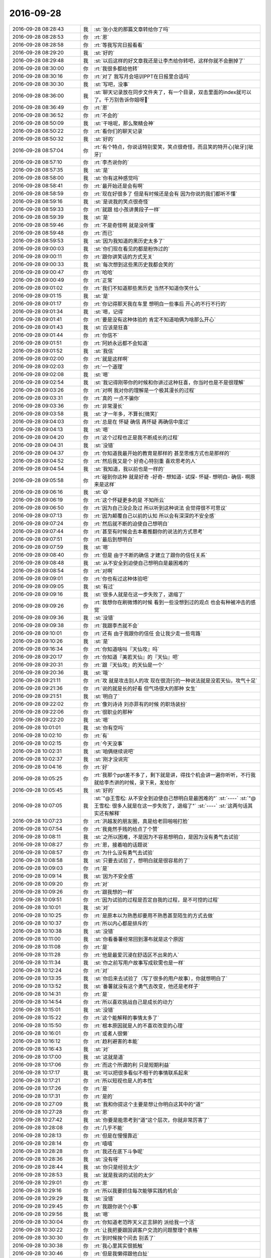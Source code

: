 2016-09-28
-------------

.. list-table::
   :widths: 25, 1, 60

   * - 2016-09-28 08:28:43
     - 我
     - :st:`张小龙的那篇文章转给你了吗`
   * - 2016-09-28 08:28:53
     - 你
     - :rt:`恩`
   * - 2016-09-28 08:28:58
     - 你
     - :rt:`等我写完日报看看`
   * - 2016-09-28 08:29:20
     - 我
     - :st:`好的`
   * - 2016-09-28 08:29:48
     - 我
     - :st:`以后这样的好文章我还是让李杰给你转吧，这样你就不会删掉了`
   * - 2016-09-28 08:30:00
     - 你
     - :rt:`我很多都给他转`
   * - 2016-09-28 08:30:16
     - 你
     - :rt:`对了 我写月会培训PPT在日报里合适吗`
   * - 2016-09-28 08:30:30
     - 我
     - :st:`写吧，没事`
   * - 2016-09-28 08:36:00
     - 我
     - :st:`聊天记录放在同步文件夹了，有一个目录，双击里面的index就可以了。千万别告诉你姐呀🙏`
   * - 2016-09-28 08:36:49
     - 你
     - :rt:`恩`
   * - 2016-09-28 08:36:52
     - 你
     - :rt:`不会的`
   * - 2016-09-28 08:50:09
     - 我
     - :st:`干啥呢，那么聚精会神`
   * - 2016-09-28 08:50:22
     - 你
     - :rt:`看你们的聊天记录`
   * - 2016-09-28 08:50:32
     - 我
     - :st:`好的`
   * - 2016-09-28 08:57:04
     - 你
     - :rt:`有个特点，你说话特别爱笑，笑点很奇怪，而且笑的特开心[呲牙][呲牙]`
   * - 2016-09-28 08:57:10
     - 你
     - :rt:`李杰说你的`
   * - 2016-09-28 08:57:35
     - 我
     - :st:`是`
   * - 2016-09-28 08:58:00
     - 我
     - :st:`你有这种感觉吗`
   * - 2016-09-28 08:58:41
     - 你
     - :rt:`最开始还是会有啊`
   * - 2016-09-28 08:58:59
     - 你
     - :rt:`现在好很多了 但是有时候还是会有 因为你说的我们都听不懂`
   * - 2016-09-28 08:59:16
     - 我
     - :st:`是说我的笑点很奇怪`
   * - 2016-09-28 08:59:33
     - 你
     - :rt:`就跟 给小孩讲黄段子一样`
   * - 2016-09-28 08:59:39
     - 我
     - :st:`是`
   * - 2016-09-28 08:59:46
     - 你
     - :rt:`不是奇怪啊 就是没听懂`
   * - 2016-09-28 08:59:48
     - 你
     - :rt:`而已`
   * - 2016-09-28 08:59:53
     - 我
     - :st:`因为我知道的黑历史太多了`
   * - 2016-09-28 09:00:03
     - 我
     - :st:`你们现在看见的都是粉饰过的`
   * - 2016-09-28 09:00:11
     - 你
     - :rt:`跟你讲笑话的方式无关`
   * - 2016-09-28 09:00:33
     - 我
     - :st:`每次想到这些黑历史我都会笑的`
   * - 2016-09-28 09:00:47
     - 你
     - :rt:`哈哈`
   * - 2016-09-28 09:00:49
     - 你
     - :rt:`正常`
   * - 2016-09-28 09:01:02
     - 你
     - :rt:`我们不知道那些黑历史 当然不知道你笑什么`
   * - 2016-09-28 09:01:15
     - 我
     - :st:`是`
   * - 2016-09-28 09:01:17
     - 你
     - :rt:`你记得那天我在车里 想明白一些事后 开心的不行不行的`
   * - 2016-09-28 09:01:34
     - 我
     - :st:`嗯，记得`
   * - 2016-09-28 09:01:41
     - 你
     - :rt:`要是没有这种体验的  肯定不知道咱俩为啥那么开心`
   * - 2016-09-28 09:01:43
     - 我
     - :st:`应该是狂喜`
   * - 2016-09-28 09:01:44
     - 你
     - :rt:`你信不`
   * - 2016-09-28 09:01:51
     - 你
     - :rt:`阿娇永远都不会知道`
   * - 2016-09-28 09:01:52
     - 我
     - :st:`我信`
   * - 2016-09-28 09:02:00
     - 你
     - :rt:`就是这样啊`
   * - 2016-09-28 09:02:03
     - 你
     - :rt:`一个道理`
   * - 2016-09-28 09:02:08
     - 我
     - :st:`嗯`
   * - 2016-09-28 09:02:54
     - 我
     - :st:`我记得刚带你的时候和你讲过这种狂喜，你当时也是不是很理解`
   * - 2016-09-28 09:03:26
     - 你
     - :rt:`对啊 我对你的理解是一个极其漫长的过程`
   * - 2016-09-28 09:03:31
     - 你
     - :rt:`真的 一点不骗你`
   * - 2016-09-28 09:03:36
     - 你
     - :rt:`非常漫长`
   * - 2016-09-28 09:03:58
     - 我
     - :st:`才一年多，不算长[微笑]`
   * - 2016-09-28 09:04:03
     - 你
     - :rt:`总是在 怀疑 确信 再怀疑 再确信中度过`
   * - 2016-09-28 09:04:13
     - 我
     - :st:`嗯`
   * - 2016-09-28 09:04:20
     - 你
     - :rt:`这个过程也正是我不断成长的过程`
   * - 2016-09-28 09:04:31
     - 我
     - :st:`没错`
   * - 2016-09-28 09:04:37
     - 你
     - :rt:`你知道我最开始的教育是那样的   甚至思维方式也是那样的`
   * - 2016-09-28 09:04:52
     - 你
     - :rt:`然后我又是个 好奇心特别重 喜欢思考的人`
   * - 2016-09-28 09:04:54
     - 我
     - :st:`我知道，我以前也是一样的`
   * - 2016-09-28 09:05:58
     - 你
     - :rt:`碰到你这种 就是好奇 -好奇- 想知道- 试探- 怀疑- 想明白- 确信- 啊原来是这样`
   * - 2016-09-28 09:06:16
     - 我
     - :st:`😄`
   * - 2016-09-28 09:06:19
     - 你
     - :rt:`这个怀疑更多的是 不知所云`
   * - 2016-09-28 09:06:50
     - 你
     - :rt:`因为自己没企及过 所以听到这种说法 会觉得很不可思议`
   * - 2016-09-28 09:07:13
     - 你
     - :rt:`因为颠覆自己以前的认知 所以会有深深的不安全感`
   * - 2016-09-28 09:07:24
     - 你
     - :rt:`然后就不断的迫使自己想明白`
   * - 2016-09-28 09:07:44
     - 你
     - :rt:`甚至有时候会去本着推翻你的说法的方式思考`
   * - 2016-09-28 09:07:51
     - 你
     - :rt:`最后到想明白`
   * - 2016-09-28 09:07:59
     - 我
     - :st:`嗯`
   * - 2016-09-28 09:08:40
     - 你
     - :rt:`但是 由于不断的确信 才建立了跟你的信任关系`
   * - 2016-09-28 09:08:48
     - 我
     - :st:`从不安全到迫使自己想明白是最困难的`
   * - 2016-09-28 09:08:54
     - 你
     - :rt:`对啊`
   * - 2016-09-28 09:09:01
     - 你
     - :rt:`你也有过这种体验吧`
   * - 2016-09-28 09:09:05
     - 我
     - :st:`有过`
   * - 2016-09-28 09:09:16
     - 我
     - :st:`很多人就是在这一步失败了，退缩了`
   * - 2016-09-28 09:09:26
     - 你
     - :rt:`我想你在刷微博的时候 看到一些没想到过的观点 也会有种被冲击的感觉`
   * - 2016-09-28 09:09:36
     - 我
     - :st:`没错`
   * - 2016-09-28 09:09:38
     - 你
     - :rt:`我跟李杰就不会`
   * - 2016-09-28 09:10:01
     - 你
     - :rt:`还有 由于我跟你的信任  会让我少走一些弯路`
   * - 2016-09-28 09:10:26
     - 我
     - :st:`是`
   * - 2016-09-28 09:16:34
     - 你
     - :rt:`你知道啥叫『天仙攻』吗`
   * - 2016-09-28 09:20:17
     - 你
     - :rt:`你知道『美若天仙』的『天仙』吧`
   * - 2016-09-28 09:20:31
     - 你
     - :rt:`跟『天仙攻』的天仙是一个`
   * - 2016-09-28 09:20:36
     - 我
     - :st:`哦`
   * - 2016-09-28 09:21:11
     - 你
     - :rt:`攻 就是攻击别人的攻  现在很流行的一种说法就是没若天仙，攻气十足`
   * - 2016-09-28 09:21:36
     - 你
     - :rt:`说的就是长的好看 但气场很大的那种 女生`
   * - 2016-09-28 09:21:51
     - 我
     - :st:`明白了`
   * - 2016-09-28 09:22:02
     - 你
     - :rt:`像刘诗诗 刘亦菲有的时候 的职场装扮`
   * - 2016-09-28 09:22:06
     - 你
     - :rt:`很职业的那种`
   * - 2016-09-28 09:22:20
     - 我
     - :st:`嗯`
   * - 2016-09-28 10:01:01
     - 我
     - :st:`你有空吗`
   * - 2016-09-28 10:02:10
     - 你
     - :rt:`有`
   * - 2016-09-28 10:02:15
     - 你
     - :rt:`今天没事`
   * - 2016-09-28 10:02:31
     - 我
     - :st:`咱俩继续说吧`
   * - 2016-09-28 10:02:37
     - 我
     - :st:`刚才没说完`
   * - 2016-09-28 10:04:16
     - 你
     - :rt:`好`
   * - 2016-09-28 10:05:25
     - 你
     - :rt:`我那个ppt差不多了，剩下就是讲，得找个机会讲一遍你听听，不行我就给李杰讲的时候，录下来，发给你`
   * - 2016-09-28 10:05:45
     - 我
     - :st:`好的`
   * - 2016-09-28 10:07:05
     - 我
     - :st:`"@王雪松: 从不安全到迫使自己想明白是最困难的"`
       :st:`----`
       :st:`"@王雪松: 很多人就是在这一步失败了，退缩了"`
       :st:`----`
       :st:`这两句话其实还有解释`
   * - 2016-09-28 10:07:23
     - 你
     - :rt:`洪越发的朋友圈，真是给老田啪啪打脸`
   * - 2016-09-28 10:07:54
     - 你
     - :rt:`我竟然手贱的给点了个赞`
   * - 2016-09-28 10:08:11
     - 我
     - :st:`之所以困难，不是因为不容易想明白，是因为没有勇气去试验`
   * - 2016-09-28 10:08:27
     - 你
     - :rt:`恩，接着咱的话题说`
   * - 2016-09-28 10:08:57
     - 你
     - :rt:`为什么没有勇气去试验`
   * - 2016-09-28 10:08:58
     - 我
     - :st:`只要去试验了，想明白就是很容易的了`
   * - 2016-09-28 10:09:03
     - 你
     - :rt:`是`
   * - 2016-09-28 10:09:14
     - 我
     - :st:`因为不安全感`
   * - 2016-09-28 10:09:20
     - 你
     - :rt:`对`
   * - 2016-09-28 10:09:26
     - 你
     - :rt:`跟我想的一样`
   * - 2016-09-28 10:09:51
     - 你
     - :rt:`因为试验的过程是否定自我的过程，是不可控的过程`
   * - 2016-09-28 10:10:01
     - 我
     - :st:`对`
   * - 2016-09-28 10:10:25
     - 你
     - :rt:`是原本以为熟悉却要用不熟悉甚至陌生的方式去做`
   * - 2016-09-28 10:10:37
     - 你
     - :rt:`所以内心都是排斥的`
   * - 2016-09-28 10:10:38
     - 我
     - :st:`没错`
   * - 2016-09-28 10:11:00
     - 我
     - :st:`你看番薯经常回到瀑布就是这个原因`
   * - 2016-09-28 10:11:08
     - 你
     - :rt:`是`
   * - 2016-09-28 10:11:28
     - 你
     - :rt:`他是最爱沉浸在舒适区不出来的人`
   * - 2016-09-28 10:11:34
     - 我
     - :st:`你之前写用户故事写成软需也是一样`
   * - 2016-09-28 10:12:24
     - 你
     - :rt:`对`
   * - 2016-09-28 10:13:35
     - 我
     - :st:`你后来去试验了（写了很多的用户故事），你就想明白了`
   * - 2016-09-28 10:13:52
     - 我
     - :st:`番薯就没有这个勇气去改变，他还是老样子`
   * - 2016-09-28 10:14:31
     - 你
     - :rt:`是`
   * - 2016-09-28 10:14:54
     - 你
     - :rt:`所以喜欢挑战自己是成长的动力`
   * - 2016-09-28 10:15:01
     - 我
     - :st:`没错`
   * - 2016-09-28 10:15:22
     - 你
     - :rt:`这个能解释的事情太多了`
   * - 2016-09-28 10:15:50
     - 你
     - :rt:`根本原因就是人的不喜欢改变的心理`
   * - 2016-09-28 10:16:01
     - 你
     - :rt:`或者人很懒`
   * - 2016-09-28 10:16:12
     - 你
     - :rt:`趋利避害的本能`
   * - 2016-09-28 10:16:43
     - 我
     - :st:`对`
   * - 2016-09-28 10:17:00
     - 我
     - :st:`这就是道`
   * - 2016-09-28 10:17:06
     - 你
     - :rt:`而这个所谓的利 只是短期利益`
   * - 2016-09-28 10:17:17
     - 我
     - :st:`可以把很多看似不相干的事情联系起来`
   * - 2016-09-28 10:17:21
     - 你
     - :rt:`所以短视也是人的本性`
   * - 2016-09-28 10:17:26
     - 你
     - :rt:`是`
   * - 2016-09-28 10:17:31
     - 你
     - :rt:`是的`
   * - 2016-09-28 10:27:09
     - 我
     - :st:`我和你提这个主要是想让你明白这其中的“道”`
   * - 2016-09-28 10:27:28
     - 你
     - :rt:`恩`
   * - 2016-09-28 10:27:42
     - 我
     - :st:`你要是能思考到“道”这个层次，你就非常厉害了`
   * - 2016-09-28 10:28:08
     - 你
     - :rt:`几乎不能`
   * - 2016-09-28 10:28:13
     - 你
     - :rt:`但是在慢慢靠近`
   * - 2016-09-28 10:28:14
     - 你
     - :rt:`嘻嘻`
   * - 2016-09-28 10:28:28
     - 你
     - :rt:`我还在底下斗争呢`
   * - 2016-09-28 10:28:36
     - 我
     - :st:`没有呀`
   * - 2016-09-28 10:28:44
     - 我
     - :st:`你只是经验太少`
   * - 2016-09-28 10:28:53
     - 我
     - :st:`就是我说的试验的太少`
   * - 2016-09-28 10:29:01
     - 你
     - :rt:`恩`
   * - 2016-09-28 10:29:16
     - 你
     - :rt:`所以我要抓住每次能够实践的机会`
   * - 2016-09-28 10:29:29
     - 我
     - :st:`没错`
   * - 2016-09-28 10:29:45
     - 你
     - :rt:`我跟你说个小事`
   * - 2016-09-28 10:29:56
     - 我
     - :st:`嗯`
   * - 2016-09-28 10:30:04
     - 你
     - :rt:`你知道老范昨天义正言辞的 派给我一个活`
   * - 2016-09-28 10:30:22
     - 你
     - :rt:`让我把要跟国调客户交流的问题整理个表格`
   * - 2016-09-28 10:30:30
     - 你
     - :rt:`到时候挨个问去 别丢了`
   * - 2016-09-28 10:30:38
     - 你
     - :rt:`我心里其实很抵触`
   * - 2016-09-28 10:30:46
     - 你
     - :rt:`但是我懒得跟他白扯`
   * - 2016-09-28 10:31:00
     - 你
     - :rt:`这件事 要是用金字塔就再简单不过了`
   * - 2016-09-28 10:31:09
     - 我
     - :st:`没错`
   * - 2016-09-28 10:31:17
     - 你
     - :rt:`整个模型装在脑子里 还用什么纸记下来啊`
   * - 2016-09-28 10:31:20
     - 你
     - :rt:`你说多可笑`
   * - 2016-09-28 10:31:31
     - 我
     - :st:`是呗`
   * - 2016-09-28 10:31:32
     - 你
     - :rt:`再说 也不是啥大的模型`
   * - 2016-09-28 10:31:40
     - 你
     - :rt:`就这个几个问题 这么点事`
   * - 2016-09-28 10:31:45
     - 你
     - :rt:`我真是服他了`
   * - 2016-09-28 10:32:05
     - 你
     - :rt:`而且觉得自己想的特别好 自己做事想的特别到  还特别有条理`
   * - 2016-09-28 10:32:11
     - 你
     - :rt:`条理是最基本的好吗`
   * - 2016-09-28 10:32:13
     - 我
     - :st:`他的层次比你低多了`
   * - 2016-09-28 10:32:19
     - 你
     - :rt:`我要的是层次`
   * - 2016-09-28 10:32:36
     - 你
     - :rt:`而且他其实一直都挺看不上我的 觉得我很次 很差`
   * - 2016-09-28 10:32:49
     - 你
     - :rt:`你这么看中我 估计他也很奇怪`
   * - 2016-09-28 10:33:12
     - 你
     - :rt:`我现在看他就跟个孩子似的 哄着他给我干活`
   * - 2016-09-28 10:35:03
     - 我
     - :st:`😄`
   * - 2016-09-28 10:35:29
     - 我
     - :st:`他绝想不到我会这么器重你`
   * - 2016-09-28 10:36:36
     - 你
     - :rt:`而且他想不到 你为什么器重我`
   * - 2016-09-28 10:37:56
     - 我
     - :st:`对，这句我正想说呢`
   * - 2016-09-28 11:19:17
     - 你
     - :rt:`忙吗`
   * - 2016-09-28 11:20:43
     - 我
     - :st:`不忙`
   * - 2016-09-28 11:21:03
     - 你
     - :rt:`真的吗 我有事烦你`
   * - 2016-09-28 11:21:10
     - 你
     - :rt:`用户故事的`
   * - 2016-09-28 11:21:15
     - 我
     - :st:`说吧`
   * - 2016-09-28 11:21:21
     - 你
     - :rt:`找你去`
   * - 2016-09-28 11:21:25
     - 我
     - :st:`你总是优先级最高的`
   * - 2016-09-28 11:21:28
     - 我
     - :st:`好的`
   * - 2016-09-28 11:21:45
     - 你
     - :rt:`这个不紧急`
   * - 2016-09-28 11:21:55
     - 我
     - :st:`你过来吧`
   * - 2016-09-28 13:42:18
     - 我
     - :st:`笑啥呢`
   * - 2016-09-28 13:49:19
     - 你
     - :rt:`用户提出来的那些需求点 是为了帮组我们找纬度的 但不是每个都会成为纬度 而且有的层次太低 不足以在纬度中体现`
   * - 2016-09-28 13:49:26
     - 你
     - :rt:`这句话你能听懂吗`
   * - 2016-09-28 13:49:36
     - 你
     - :rt:`我不知道说的对不对`
   * - 2016-09-28 13:50:24
     - 我
     - :st:`我能听懂`
   * - 2016-09-28 13:50:56
     - 我
     - :st:`简单的说对错其实很难，都会有例外的情况`
   * - 2016-09-28 13:51:20
     - 你
     - :rt:`唉  我先这么理解吧`
   * - 2016-09-28 13:51:21
     - 我
     - :st:`你总结的大方向大体没错`
   * - 2016-09-28 13:51:30
     - 你
     - :rt:`我也不知道对不对`
   * - 2016-09-28 13:52:03
     - 你
     - :rt:`都是这次总结出来的  比如说 表有1440列 这个信息 他就不会在任何纬度中体现`
   * - 2016-09-28 13:52:13
     - 你
     - :rt:`但是感觉上也是比较重要的信息`
   * - 2016-09-28 13:52:26
     - 你
     - :rt:`至少在用户故事的层面上不用提现`
   * - 2016-09-28 13:52:29
     - 你
     - :rt:`体现`
   * - 2016-09-28 13:52:35
     - 你
     - :rt:`但是测试那边会过`
   * - 2016-09-28 13:52:43
     - 我
     - :st:`不一定`
   * - 2016-09-28 13:52:51
     - 我
     - :st:`看你怎么划分维度了`
   * - 2016-09-28 13:53:05
     - 你
     - :rt:`是 看怎么划分了`
   * - 2016-09-28 13:53:18
     - 你
     - :rt:`不同的划分方式 信息的重要程度也不一样`
   * - 2016-09-28 13:53:43
     - 我
     - :st:`你可以划分成超宽表和普通表`
   * - 2016-09-28 13:54:00
     - 我
     - :st:`标准就是列的数量`
   * - 2016-09-28 13:54:39
     - 我
     - :st:`可以针对超宽表写单独的用户故事`
   * - 2016-09-28 13:56:07
     - 你
     - :rt:`但这次是不需要的`
   * - 2016-09-28 13:56:20
     - 我
     - :st:`是`
   * - 2016-09-28 13:56:37
     - 我
     - :st:`所以我说如何确定维度是一个技术活`
   * - 2016-09-28 13:57:42
     - 你
     - :rt:`是`
   * - 2016-09-28 14:47:10
     - 我
     - :st:`我刚才去抽烟，忘了正在更新app，结果走了我的流量，好几十兆呀[抓狂]`
   * - 2016-09-28 14:47:28
     - 我
     - :st:`还好这个月我比较省，还没有超`
   * - 2016-09-28 14:47:43
     - 我
     - :st:`心疼死我了`
   * - 2016-09-28 14:55:51
     - 你
     - :rt:`没事的啊`
   * - 2016-09-28 14:55:55
     - 你
     - :rt:`你不是1G吗`
   * - 2016-09-28 14:56:02
     - 我
     - :st:`不是，700M`
   * - 2016-09-28 14:56:20
     - 你
     - :rt:`不过要是我 我也会挺心疼的`
   * - 2016-09-28 14:56:38
     - 我
     - :st:`唉`
   * - 2016-09-28 14:56:52
     - 你
     - :rt:`你最近抽烟是不是有点多啊 我去年没见你抽烟啊`
   * - 2016-09-28 14:56:58
     - 你
     - :rt:`今年怎么开始抽烟了`
   * - 2016-09-28 14:57:36
     - 我
     - :st:`今年的压力比较大，抽烟就是一种放松`
   * - 2016-09-28 14:59:18
     - 你
     - :rt:`不是借口吗？`
   * - 2016-09-28 14:59:26
     - 你
     - :rt:`抽烟会上瘾的`
   * - 2016-09-28 14:59:31
     - 我
     - :st:`是借口`
   * - 2016-09-28 14:59:39
     - 我
     - :st:`我抽烟不会上瘾`
   * - 2016-09-28 14:59:53
     - 我
     - :st:`我已经戒烟好多次了`
   * - 2016-09-28 15:00:23
     - 我
     - :st:`我属于想抽就抽，不想抽就不抽的`
   * - 2016-09-28 15:00:30
     - 你
     - :rt:`你戒烟的过程不痛苦吗`
   * - 2016-09-28 15:00:41
     - 我
     - :st:`其实现在我每天最多也就两颗`
   * - 2016-09-28 15:00:48
     - 我
     - :st:`不痛苦`
   * - 2016-09-28 15:00:54
     - 我
     - :st:`没有任何感觉`
   * - 2016-09-28 15:01:19
     - 我
     - :st:`还没有我戒咖啡痛苦`
   * - 2016-09-28 15:02:39
     - 你
     - :rt:`好吧`
   * - 2016-09-28 15:02:46
     - 你
     - :rt:`不过你抽的也不多`
   * - 2016-09-28 15:03:25
     - 我
     - :st:`嗯`
   * - 2016-09-28 15:10:03
     - 我
     - :st:`你忙吗`
   * - 2016-09-28 15:10:12
     - 你
     - :rt:`不忙`
   * - 2016-09-28 15:10:14
     - 你
     - :rt:`没事`
   * - 2016-09-28 15:10:23
     - 我
     - :st:`聊会天吧`
   * - 2016-09-28 15:10:34
     - 我
     - :st:`我写文档写的头疼`
   * - 2016-09-28 15:10:41
     - 你
     - :rt:`好啊 我装个win7的虚机`
   * - 2016-09-28 15:10:46
     - 你
     - :rt:`写什么文档呢啊`
   * - 2016-09-28 15:11:14
     - 我
     - :st:`gbk定长的，加载部分是王旭写的，没法要`
   * - 2016-09-28 15:11:26
     - 我
     - :st:`我就根据他的重写了`
   * - 2016-09-28 15:11:28
     - 你
     - :rt:`哈哈`
   * - 2016-09-28 15:11:34
     - 你
     - :rt:`那肯定难受`
   * - 2016-09-28 15:12:38
     - 我
     - :st:`今天你姐是不是很忙，早上说了一句后来就没消息了`
   * - 2016-09-28 15:13:10
     - 你
     - :rt:`是 她很忙`
   * - 2016-09-28 15:13:48
     - 我
     - :st:`唉，没有激情还这么忙`
   * - 2016-09-28 15:13:55
     - 你
     - :rt:`我为什么从来没看见过你写的东西有错别字的`
   * - 2016-09-28 15:14:03
     - 你
     - :rt:`就是瞎忙呗`
   * - 2016-09-28 15:14:18
     - 你
     - :rt:`跟你说点好玩的吧`
   * - 2016-09-28 15:14:23
     - 你
     - :rt:`本来不想跟你说的`
   * - 2016-09-28 15:14:31
     - 我
     - :st:`好`
   * - 2016-09-28 15:14:44
     - 你
     - :rt:`你怎么避免不出这些小错误呢`
   * - 2016-09-28 15:14:54
     - 你
     - :rt:`有小tips吗`
   * - 2016-09-28 15:15:04
     - 我
     - :st:`反复校验`
   * - 2016-09-28 15:15:15
     - 你
     - :rt:`就这个？？？`
   * - 2016-09-28 15:15:18
     - 我
     - :st:`没有什么好办法`
   * - 2016-09-28 15:15:27
     - 我
     - :st:`对呀`
   * - 2016-09-28 15:15:29
     - 你
     - :rt:`我以为有什么妙招呢`
   * - 2016-09-28 15:15:49
     - 你
     - :rt:`我跟你说的好玩的事是关于我和领导的`
   * - 2016-09-28 15:15:52
     - 你
     - :rt:`想听吗`
   * - 2016-09-28 15:15:55
     - 我
     - :st:`这种细节上的东西除了细心没有别的办法`
   * - 2016-09-28 15:15:59
     - 我
     - :st:`想听`
   * - 2016-09-28 15:16:00
     - 你
     - :rt:`我们的互动`
   * - 2016-09-28 15:16:11
     - 你
     - :rt:`不骗我 不要是不想听我就不跟你说了`
   * - 2016-09-28 15:16:18
     - 我
     - :st:`不骗你`
   * - 2016-09-28 15:16:28
     - 你
     - :rt:`对了 我昨天那个大白色的衬衣好看吗`
   * - 2016-09-28 15:16:36
     - 我
     - :st:`好看呀`
   * - 2016-09-28 15:17:07
     - 你
     - :rt:`你喜欢吗`
   * - 2016-09-28 15:17:18
     - 我
     - :st:`喜欢`
   * - 2016-09-28 15:17:25
     - 你
     - :rt:`晕`
   * - 2016-09-28 15:17:30
     - 你
     - :rt:`好了 说好玩的`
   * - 2016-09-28 15:18:08
     - 你
     - :rt:`最近领导跟我联系有点多 但都是说些没用的话 打球啊之类的 但是都会说几个来回`
   * - 2016-09-28 15:18:19
     - 我
     - :st:`嗯`
   * - 2016-09-28 15:18:22
     - 你
     - :rt:`上次他发火那次 我们聊过一次天`
   * - 2016-09-28 15:19:19
     - 你
     - :rt:`哦  不是 是我跟他我自己要做需求 很开心`
   * - 2016-09-28 15:19:29
     - 你
     - :rt:`然后他就提到发火的事`
   * - 2016-09-28 15:19:41
     - 我
     - :st:`嗯`
   * - 2016-09-28 15:19:48
     - 你
     - :rt:`就说大家都是自己手头那点事  不关心大局`
   * - 2016-09-28 15:19:51
     - 你
     - :rt:`格局不够啥的`
   * - 2016-09-28 15:20:07
     - 我
     - :st:`哈哈`
   * - 2016-09-28 15:20:12
     - 你
     - :rt:`我也没说啥 就说分工不明确 活都落实不到个人`
   * - 2016-09-28 15:20:20
     - 我
     - :st:`说没说钱的事情`
   * - 2016-09-28 15:20:21
     - 你
     - :rt:`他说不是 是执行力的事啥的`
   * - 2016-09-28 15:20:28
     - 你
     - :rt:`没有 没提`
   * - 2016-09-28 15:20:31
     - 我
     - :st:`大家给他10%`
   * - 2016-09-28 15:20:37
     - 你
     - :rt:`没有`
   * - 2016-09-28 15:20:43
     - 我
     - :st:`嗯`
   * - 2016-09-28 15:20:50
     - 你
     - :rt:`他说他也不想这样 自己搞得也不爽`
   * - 2016-09-28 15:20:58
     - 你
     - :rt:`还问我：是不是吓坏了`
   * - 2016-09-28 15:21:03
     - 你
     - :rt:`我当时惊了`
   * - 2016-09-28 15:21:13
     - 你
     - :rt:`没想到他那么关注我的感受`
   * - 2016-09-28 15:21:19
     - 我
     - :st:`嗯`
   * - 2016-09-28 15:21:34
     - 你
     - :rt:`然后你记得我跟你说过 他说我好几次要发烧啥的吗`
   * - 2016-09-28 15:21:55
     - 我
     - :st:`是`
   * - 2016-09-28 15:21:57
     - 你
     - :rt:`然后我就说 『你还挺关心我的，多谢』`
   * - 2016-09-28 15:22:12
     - 你
     - :rt:`他就说 我是想让你告诉我打球的信息`
   * - 2016-09-28 15:22:18
     - 你
     - :rt:`我就跟他磨叽几句`
   * - 2016-09-28 15:22:36
     - 你
     - :rt:`其实是磨叽好几句`
   * - 2016-09-28 15:22:44
     - 你
     - :rt:`不过这些没啥了`
   * - 2016-09-28 15:22:47
     - 我
     - :st:`[微笑]`
   * - 2016-09-28 15:22:57
     - 你
     - :rt:`然后你记得那天中午 他就问需求的事啥的`
   * - 2016-09-28 15:22:58
     - 你
     - :rt:`记得不`
   * - 2016-09-28 15:23:06
     - 你
     - :rt:`还把邮件抄送给他了`
   * - 2016-09-28 15:23:07
     - 我
     - :st:`记得`
   * - 2016-09-28 15:23:15
     - 你
     - :rt:`再后来就没了`
   * - 2016-09-28 15:23:25
     - 你
     - :rt:`然后就到昨天`
   * - 2016-09-28 15:23:49
     - 你
     - :rt:`保险的钱下来了 我很高兴啊 就跟他说了下`
   * - 2016-09-28 15:23:57
     - 我
     - :st:`嗯`
   * - 2016-09-28 15:24:05
     - 你
     - :rt:`还有就是在这中间他还给我发过一次需求分析的文章`
   * - 2016-09-28 15:24:16
     - 你
     - :rt:`然后他也很开心`
   * - 2016-09-28 15:24:26
     - 你
     - :rt:`后来他就问我需求分析的怎么样了`
   * - 2016-09-28 15:24:38
     - 你
     - :rt:`我说很顺利 还不错 就是老范有点捣乱啥的`
   * - 2016-09-28 15:25:08
     - 你
     - :rt:`他说了句  『你要好好加油 你是部门的重点培养对象』`
   * - 2016-09-28 15:25:21
     - 我
     - :st:`嗯`
   * - 2016-09-28 15:26:00
     - 你
     - :rt:`我很开心啊 然后 就说了会加油的  然后他说他要起飞`
   * - 2016-09-28 15:26:22
     - 你
     - :rt:`我说一路顺风 他说 小丫头 坐飞机不能说一路顺风`
   * - 2016-09-28 15:26:33
     - 我
     - :st:`哈哈`
   * - 2016-09-28 15:26:36
     - 你
     - :rt:`我觉得他对我挺有耐心的`
   * - 2016-09-28 15:26:58
     - 你
     - :rt:`后来我就说一路平安 我会保护你的`
   * - 2016-09-28 15:26:59
     - 我
     - :st:`正常`
   * - 2016-09-28 15:27:26
     - 你
     - :rt:`然后你知道 他下飞机后 立马给我发微信 『下飞机了 吼吼。。。』`
   * - 2016-09-28 15:27:39
     - 你
     - :rt:`我当时又惊住了`
   * - 2016-09-28 15:27:54
     - 你
     - :rt:`我想这种联系 是不是太过频繁了啊`
   * - 2016-09-28 15:27:56
     - 你
     - :rt:`你说是不是`
   * - 2016-09-28 15:28:02
     - 我
     - :st:`是`
   * - 2016-09-28 15:28:03
     - 你
     - :rt:`然后 又聊了一会`
   * - 2016-09-28 15:28:15
     - 你
     - :rt:`其实什么内容都没有 就是瞎聊`
   * - 2016-09-28 15:28:37
     - 你
     - :rt:`然后我也着急写PPT 就不聊了`
   * - 2016-09-28 15:28:45
     - 你
     - :rt:`然后 。。。还有然后哦。。。`
   * - 2016-09-28 15:28:54
     - 我
     - :st:`啊`
   * - 2016-09-28 15:29:05
     - 我
     - :st:`真曲折[呲牙]`
   * - 2016-09-28 15:29:09
     - 你
     - :rt:`就是昨晚上9：40的时候 他竟然又给我发微信了 问我打球没`
   * - 2016-09-28 15:29:22
     - 你
     - :rt:`不是曲折 你不觉得 联系的太多了么`
   * - 2016-09-28 15:29:27
     - 你
     - :rt:`这一点都不正常啊`
   * - 2016-09-28 15:29:52
     - 我
     - :st:`你说的没错`
   * - 2016-09-28 15:30:04
     - 我
     - :st:`有点太集中了`
   * - 2016-09-28 15:30:09
     - 你
     - :rt:`然后 我当时跟东东在一起 也不方便给他回  就有一句没一句的说 买饭啊 吃饭啊 啥的`
   * - 2016-09-28 15:30:18
     - 我
     - :st:`不太符合常理`
   * - 2016-09-28 15:30:42
     - 你
     - :rt:`这本来就不正常`
   * - 2016-09-28 15:31:17
     - 你
     - :rt:`这种生活的细节涉及这么多 会很不好的`
   * - 2016-09-28 15:31:36
     - 你
     - :rt:`然后我昨晚上就没跟他聊`
   * - 2016-09-28 15:32:01
     - 你
     - :rt:`他11：47的时候 给我发的微信  说刚过完明天的PPT`
   * - 2016-09-28 15:32:13
     - 你
     - :rt:`我今天就没再联系他  我觉得好恐怖`
   * - 2016-09-28 15:32:39
     - 我
     - :st:`恐怖什么`
   * - 2016-09-28 15:33:04
     - 你
     - :rt:`就是这样频繁的联系 不好`
   * - 2016-09-28 15:33:59
     - 我
     - :st:`你觉得有什么不好？`
   * - 2016-09-28 15:34:56
     - 你
     - :rt:`我挺开心的啊`
   * - 2016-09-28 15:35:02
     - 你
     - :rt:`但是我觉得这样不好`
   * - 2016-09-28 15:35:12
     - 你
     - :rt:`毕竟不是工作 没必要私交太多`
   * - 2016-09-28 15:35:13
     - 我
     - :st:`嗯`
   * - 2016-09-28 15:35:42
     - 我
     - :st:`我现在就是想知道你这种不好指的是什么`
   * - 2016-09-28 15:35:52
     - 我
     - :st:`是你自己感觉不好？`
   * - 2016-09-28 15:36:06
     - 我
     - :st:`还是担心其他人知道不好`
   * - 2016-09-28 15:36:15
     - 你
     - :rt:`其他人不会知道啊`
   * - 2016-09-28 15:36:17
     - 我
     - :st:`或者是别的原因`
   * - 2016-09-28 15:36:27
     - 你
     - :rt:`我怕领导要是喜欢我怎么办啊`
   * - 2016-09-28 15:36:37
     - 你
     - :rt:`我怕影响到我`
   * - 2016-09-28 15:36:42
     - 我
     - :st:`我是在帮你做心理分析`
   * - 2016-09-28 15:36:55
     - 我
     - :st:`怎么影响到你`
   * - 2016-09-28 15:36:56
     - 你
     - :rt:`是 我是在跟你说我的想法`
   * - 2016-09-28 15:37:14
     - 你
     - :rt:`可是我不喜欢他啊`
   * - 2016-09-28 15:37:16
     - 我
     - :st:`是担心你会响应他而喜欢上他`
   * - 2016-09-28 15:37:32
     - 你
     - :rt:`不是`
   * - 2016-09-28 15:37:33
     - 我
     - :st:`还是担心不知道怎么回应他`
   * - 2016-09-28 15:37:34
     - 你
     - :rt:`真不是`
   * - 2016-09-28 15:37:41
     - 你
     - :rt:`还是回应吧`
   * - 2016-09-28 15:38:08
     - 你
     - :rt:`说实在的 我跟他聊天也没关系 但是你知道 联系是很灰色的`
   * - 2016-09-28 15:38:16
     - 我
     - :st:`好的，那么咱们继续分析`
   * - 2016-09-28 15:38:43
     - 你
     - :rt:`想我和你这样的联系 绝对的奇葩 就是能够保持注对两个人都只是正向影响的`
   * - 2016-09-28 15:38:59
     - 我
     - :st:`你是担心回应会传达错误的信息？`
   * - 2016-09-28 15:39:03
     - 你
     - :rt:`联系会很容易暧昧`
   * - 2016-09-28 15:39:20
     - 你
     - :rt:`你知道我说的是啥吧`
   * - 2016-09-28 15:39:25
     - 我
     - :st:`我知道`
   * - 2016-09-28 15:39:54
     - 你
     - :rt:`你看 领导要是什么琐事都跟我说 对我有什么好处啊`
   * - 2016-09-28 15:40:01
     - 你
     - :rt:`上飞机了 下飞机了`
   * - 2016-09-28 15:40:10
     - 你
     - :rt:`然后会表示关心`
   * - 2016-09-28 15:40:11
     - 我
     - :st:`我明白`
   * - 2016-09-28 15:40:29
     - 你
     - :rt:`主要我对他吧 更多的是 想刷存在感`
   * - 2016-09-28 15:40:35
     - 你
     - :rt:`想别让他忘了我`
   * - 2016-09-28 15:40:42
     - 我
     - :st:`我知道`
   * - 2016-09-28 15:40:48
     - 你
     - :rt:`其次是我挺崇拜他的`
   * - 2016-09-28 15:40:58
     - 你
     - :rt:`就是对成功人士的崇拜吧`
   * - 2016-09-28 15:41:03
     - 你
     - :rt:`有权利 有能力`
   * - 2016-09-28 15:41:13
     - 你
     - :rt:`其实我跟他是不会交心的`
   * - 2016-09-28 15:41:16
     - 你
     - :rt:`不会跟你一样`
   * - 2016-09-28 15:41:23
     - 我
     - :st:`我知道`
   * - 2016-09-28 15:41:25
     - 你
     - :rt:`我俩经常不在一个频道`
   * - 2016-09-28 15:41:33
     - 你
     - :rt:`所以我俩只能聊生活琐事`
   * - 2016-09-28 15:41:48
     - 你
     - :rt:`而且我比较好表达`
   * - 2016-09-28 15:42:02
     - 你
     - :rt:`可能跟他聊天的时候 他会很爽`
   * - 2016-09-28 15:42:04
     - 你
     - :rt:`哈哈`
   * - 2016-09-28 15:42:08
     - 我
     - :st:`是`
   * - 2016-09-28 15:42:17
     - 你
     - :rt:`就是会表达一下对他的崇拜啊 啥的`
   * - 2016-09-28 15:42:24
     - 你
     - :rt:`我一般不会关心他`
   * - 2016-09-28 15:42:38
     - 你
     - :rt:`关心别人本来就是我的弱项`
   * - 2016-09-28 15:42:46
     - 你
     - :rt:`你还在听吗`
   * - 2016-09-28 15:43:28
     - 你
     - :rt:`如果今天我联系他 他肯定还会回复我  然后接着聊下去 但是真的是太频繁了 我接受不了`
   * - 2016-09-28 15:43:40
     - 我
     - :st:`听呢`
   * - 2016-09-28 15:43:43
     - 我
     - :st:`你说吧`
   * - 2016-09-28 15:43:50
     - 你
     - :rt:`你先忙吧 别生气啊`
   * - 2016-09-28 15:43:54
     - 你
     - :rt:`也别跟旭明生气`
   * - 2016-09-28 15:44:13
     - 我
     - :st:`没有`
   * - 2016-09-28 15:44:34
     - 我
     - :st:`我告诉他解决问题的思路`
   * - 2016-09-28 15:44:45
     - 我
     - :st:`你继续说，别让我打断了`
   * - 2016-09-28 15:45:24
     - 我
     - :st:`真的没事`
   * - 2016-09-28 15:45:25
     - 你
     - :rt:`好吧`
   * - 2016-09-28 15:45:31
     - 你
     - :rt:`你千万别生气啊`
   * - 2016-09-28 15:46:05
     - 我
     - :st:`不生气，我保证今天绝对不生气`
   * - 2016-09-28 16:00:13
     - 我
     - :st:`咱俩继续说吧`
   * - 2016-09-28 16:00:31
     - 你
     - :rt:`可以啊`
   * - 2016-09-28 16:04:35
     - 你
     - :rt:`咱俩说咱俩的吧`
   * - 2016-09-28 16:05:45
     - 我
     - :st:`好的`
   * - 2016-09-28 16:06:31
     - 我
     - :st:`我说一下我的看法吧，包括一部分对你的心理分析，如果不对你就告诉我`
   * - 2016-09-28 16:06:37
     - 你
     - :rt:`好`
   * - 2016-09-28 16:10:36
     - 我
     - :st:`你和老杨现在的状态分成两部分来说，就是你和他。从他来说可能会有几种情况：1.最好的情况，就是看你能干，又外向，比较欣赏你，但是也只是工作上的关系。2.最不好的情况，他喜欢你，不管是有意的还是无意的，都会导致他对你会比较特殊对待。3.就是介于两者之间`
   * - 2016-09-28 16:11:40
     - 你
     - :rt:`我觉得是3吧`
   * - 2016-09-28 16:11:45
     - 我
     - :st:`对`
   * - 2016-09-28 16:11:55
     - 你
     - :rt:`所以很拎不请`
   * - 2016-09-28 16:12:12
     - 我
     - :st:`我们先考虑前两种极端情况的应对`
   * - 2016-09-28 16:12:26
     - 你
     - :rt:`好的 你先别搭理李杰`
   * - 2016-09-28 16:12:33
     - 你
     - :rt:`等我跟他说完 你再总结`
   * - 2016-09-28 16:13:49
     - 我
     - :st:`好的`
   * - 2016-09-28 16:13:54
     - 你
     - :rt:`而且偏1多`
   * - 2016-09-28 16:13:56
     - 你
     - :rt:`我觉得`
   * - 2016-09-28 16:24:20
     - 你
     - :rt:`你跟我说 别在群里说话了`
   * - 2016-09-28 16:24:31
     - 我
     - :st:`好的`
   * - 2016-09-28 16:25:29
     - 我
     - :st:`让李杰和研发的头沟通，让他认可李杰，这是最简单的办法`
   * - 2016-09-28 16:25:41
     - 我
     - :st:`先私下里和研发的头商量`
   * - 2016-09-28 16:25:54
     - 我
     - :st:`中国的事情都是在台面下面先谈好的`
   * - 2016-09-28 16:26:01
     - 你
     - :rt:`你先别说她了行吗 他重要还是我重要`
   * - 2016-09-28 16:26:18
     - 我
     - :st:`不是你让我在这里和你说的吗`
   * - 2016-09-28 16:26:22
     - 你
     - :rt:`他跟路加很好 路加也不是很能推动`
   * - 2016-09-28 16:26:25
     - 我
     - :st:`当然是你重要啦`
   * - 2016-09-28 16:26:39
     - 你
     - :rt:`我得意思是说咱俩的 别说他的事了`
   * - 2016-09-28 16:26:40
     - 我
     - :st:`我正在给你写怎么应对呢`
   * - 2016-09-28 16:26:48
     - 我
     - :st:`哦，我理解错了`
   * - 2016-09-28 16:27:08
     - 你
     - :rt:`路加的地位都不一定及上番薯 你想执行力能高么`
   * - 2016-09-28 16:27:19
     - 我
     - :st:`对于1.比较简单，他对你是工作关系，你对他也是工作关系就可以了，没有其他的牵绊。`
   * - 2016-09-28 16:27:39
     - 我
     - :st:`对于2.就比较麻烦，你需要让他知道你的边界，让他明白你们就只限于工作关系。但是这有可能会导致他的报复（各种形式的，有意无意的）。说实话如果真的是这样，也没有什么好的办法，不过目前看还不至于到这种程度`
   * - 2016-09-28 16:27:41
     - 你
     - :rt:`而且李杰 总是看不透 私交是私交 工作是工作 要是把私交也带到工作里 那私交也没有了`
   * - 2016-09-28 16:27:58
     - 我
     - :st:`是，你说的对`
   * - 2016-09-28 16:28:07
     - 我
     - :st:`现在我们就说说3`
   * - 2016-09-28 16:28:10
     - 你
     - :rt:`好`
   * - 2016-09-28 16:28:20
     - 我
     - :st:`3的应对就是介于1和2之间`
   * - 2016-09-28 16:28:27
     - 你
     - :rt:`主要这个度我自己也把握不太好`
   * - 2016-09-28 16:28:33
     - 我
     - :st:`难点在于度的把握`
   * - 2016-09-28 16:28:58
     - 我
     - :st:`这个度又依赖于老杨的想法`
   * - 2016-09-28 16:30:06
     - 我
     - :st:`所以我们需要判断老杨的想法`
   * - 2016-09-28 16:30:11
     - 你
     - :rt:`是啊`
   * - 2016-09-28 16:30:18
     - 我
     - :st:`这个难度比较大，也容易出错`
   * - 2016-09-28 16:30:37
     - 我
     - :st:`不过问题不大，总是会有纠正的机会`
   * - 2016-09-28 16:31:12
     - 你
     - :rt:`是`
   * - 2016-09-28 16:31:14
     - 你
     - :rt:`是`
   * - 2016-09-28 16:32:39
     - 我
     - :st:`到现在基本上咱们的战略就已经有了`
   * - 2016-09-28 16:33:06
     - 我
     - :st:`就是随机应变，敌动我动`
   * - 2016-09-28 16:33:32
     - 你
     - :rt:`见招拆招`
   * - 2016-09-28 16:33:36
     - 我
     - :st:`对`
   * - 2016-09-28 16:33:43
     - 我
     - :st:`那么我们现在说一下战术`
   * - 2016-09-28 16:33:49
     - 你
     - :rt:`但是我的目标是让领导认可我 是吗`
   * - 2016-09-28 16:33:51
     - 你
     - :rt:`嗯嗯`
   * - 2016-09-28 16:34:21
     - 我
     - :st:`不是，你的目标是和他的交往中把握好度`
   * - 2016-09-28 16:35:13
     - 你
     - :rt:`哦 知道了`
   * - 2016-09-28 16:35:19
     - 你
     - :rt:`明白`
   * - 2016-09-28 16:36:07
     - 我
     - :st:`现在的矛盾点是你不知道如何把握这个度，因为这个是需要经验`
   * - 2016-09-28 16:36:28
     - 你
     - :rt:`是`
   * - 2016-09-28 16:37:35
     - 你
     - :rt:`我就没拖`
   * - 2016-09-28 16:37:42
     - 你
     - :rt:`早早写好 交了`
   * - 2016-09-28 16:37:45
     - 你
     - :rt:`哈哈`
   * - 2016-09-28 16:38:10
     - 我
     - :st:`是`
   * - 2016-09-28 16:38:47
     - 我
     - :st:`这是一个死循环`
   * - 2016-09-28 16:38:48
     - 你
     - :rt:`那我问你 你觉得现在这样对我是好还是坏呢`
   * - 2016-09-28 16:39:07
     - 我
     - :st:`你又开始关注结果了，我不告诉你结果`
   * - 2016-09-28 16:39:13
     - 我
     - :st:`重要的过程`
   * - 2016-09-28 16:39:35
     - 我
     - :st:`现在这种情况谈不上好坏，塞翁失马`
   * - 2016-09-28 16:39:53
     - 你
     - :rt:`唉 好吧 我以后还是会战战兢兢的`
   * - 2016-09-28 16:40:09
     - 你
     - :rt:`有时候还挺想跟领导聊天的`
   * - 2016-09-28 16:40:14
     - 我
     - :st:`你要关注我说的这些话之间的联系`
   * - 2016-09-28 16:40:20
     - 我
     - :st:`这是有逻辑链的`
   * - 2016-09-28 16:40:26
     - 你
     - :rt:`他毕竟是领导啊 ！！！！！`
   * - 2016-09-28 16:40:33
     - 你
     - :rt:`好 我再看7遍`
   * - 2016-09-28 16:41:24
     - 我
     - :st:`咱们从战略到战术已经说完了，现在的关键是你如果去把握度。`
   * - 2016-09-28 16:41:42
     - 你
     - :rt:`让我再反应反应你说的`
   * - 2016-09-28 16:42:08
     - 我
     - :st:`你要想很好的把握度，就需要有经验，可是你现在没有经验，需要从这件事情中去积累经验`
   * - 2016-09-28 16:42:21
     - 我
     - :st:`这就形成了一个死扣`
   * - 2016-09-28 16:43:17
     - 我
     - :st:`假设说你在上学的时候遇到过类似的情况，那么现在你应付起来就不会战战兢兢的`
   * - 2016-09-28 16:43:59
     - 你
     - :rt:`我现在一般都是凭着感觉走`
   * - 2016-09-28 16:44:09
     - 你
     - :rt:`而且很随性`
   * - 2016-09-28 16:44:15
     - 我
     - :st:`因此现在我们就是需要一个可以打破这个死扣的点`
   * - 2016-09-28 16:44:16
     - 你
     - :rt:`就是想说就说 不想那么多`
   * - 2016-09-28 16:44:22
     - 我
     - :st:`停`
   * - 2016-09-28 16:44:29
     - 你
     - :rt:`但是领导跟我聊天总是没有我想的那么真诚`
   * - 2016-09-28 16:44:32
     - 我
     - :st:`你先别按照你的想法走`
   * - 2016-09-28 16:44:38
     - 你
     - :rt:`好的 好的`
   * - 2016-09-28 16:44:40
     - 你
     - :rt:`你先说`
   * - 2016-09-28 16:44:41
     - 我
     - :st:`你先看看我刚才说的`
   * - 2016-09-28 16:45:09
     - 我
     - :st:`想清楚其中的逻辑`
   * - 2016-09-28 16:45:14
     - 你
     - :rt:`恩`
   * - 2016-09-28 16:45:48
     - 我
     - :st:`先把事情本身放在一边，现在是思维锻炼时间`
   * - 2016-09-28 16:45:58
     - 你
     - :rt:`就是要继续下去 获得经验 然后有了经验 才能把握好度 把握好度才能继续下去`
   * - 2016-09-28 16:46:02
     - 你
     - :rt:`晕`
   * - 2016-09-28 16:46:18
     - 你
     - :rt:`哈哈 我关注的跟你关注的果然不是一件事`
   * - 2016-09-28 16:46:22
     - 我
     - :st:`你说的是死扣的情况`
   * - 2016-09-28 16:46:43
     - 你
     - :rt:`亲 我晕了`
   * - 2016-09-28 16:46:49
     - 你
     - :rt:`我不知道你想说什么`
   * - 2016-09-28 16:46:53
     - 我
     - :st:`"@王雪松: 假设说你在上学的时候遇到过类似的情况，那么现在你应付起来就不会战战兢兢的"`
       :st:`----`
   * - 2016-09-28 16:46:58
     - 我
     - :st:`这个明白吗`
   * - 2016-09-28 16:47:19
     - 你
     - :rt:`就是有经验的话 就知道怎么做`
   * - 2016-09-28 16:47:22
     - 你
     - :rt:`是这个意思吗`
   * - 2016-09-28 16:47:27
     - 我
     - :st:`是`
   * - 2016-09-28 16:47:50
     - 你
     - :rt:`这个说的不是事情本身吗 就是有经历这种事的情况`
   * - 2016-09-28 16:47:53
     - 你
     - :rt:`是吗`
   * - 2016-09-28 16:48:04
     - 我
     - :st:`更抽象一点说就是如果能满足一些前置条件，那么这个死扣就可以解开了`
   * - 2016-09-28 16:48:17
     - 你
     - :rt:`哦 恩 接着说`
   * - 2016-09-28 16:48:33
     - 我
     - :st:`所以现在咱们就是找这些条件`
   * - 2016-09-28 16:48:35
     - 你
     - :rt:`但是前提条件没有也是造成死扣的原因啊`
   * - 2016-09-28 16:48:39
     - 你
     - :rt:`好滴好滴`
   * - 2016-09-28 16:48:42
     - 你
     - :rt:`不打扰你了`
   * - 2016-09-28 16:48:45
     - 你
     - :rt:`你接着说`
   * - 2016-09-28 16:48:50
     - 我
     - :st:`或者说去创造这种条件`
   * - 2016-09-28 16:48:56
     - 你
     - :rt:`恩`
   * - 2016-09-28 16:49:05
     - 你
     - :rt:`say it`
   * - 2016-09-28 16:49:32
     - 我
     - :st:`简单说我已经有方法了，就是想带着你去体验一下怎么做思维训练`
   * - 2016-09-28 16:50:04
     - 我
     - :st:`我再重复一遍这个逻辑推理过程，你不要烦`
   * - 2016-09-28 16:50:13
     - 你
     - :rt:`好的`
   * - 2016-09-28 16:53:11
     - 我
     - :st:`首先矛盾点是如何掌握度，掌握度是需要经验的，经验是来源于实践的，你现在就面临先有鸡还是先有蛋的问题。如果你以前有经验，那么这个死扣就可以解开了。所以我们就需要找一个类似的情况。那么我们抽象一下，“以前有经验”其实是一种条件，那么我们如果能创造一个类似的条件就可以了`
   * - 2016-09-28 16:53:51
     - 我
     - :st:`这个推理过程掌握了吗`
   * - 2016-09-28 16:54:29
     - 你
     - :rt:`没有`
   * - 2016-09-28 16:54:45
     - 我
     - :st:`哪个点没有掌握`
   * - 2016-09-28 16:55:37
     - 你
     - :rt:`我们抽象的是：遇到死扣 如果有前提条件能够解开 那么就该找到前提条件 或者创造前提条件把他解开吗`
   * - 2016-09-28 16:55:52
     - 你
     - :rt:`是吗`
   * - 2016-09-28 16:55:56
     - 我
     - :st:`差不多`
   * - 2016-09-28 16:56:04
     - 我
     - :st:`是这个意思`
   * - 2016-09-28 16:56:10
     - 你
     - :rt:`OK`
   * - 2016-09-28 16:56:17
     - 你
     - :rt:`继续说吧 那就是知道逻辑了`
   * - 2016-09-28 16:56:37
     - 我
     - :st:`这个点之前的逻辑是不是懂了`
   * - 2016-09-28 16:56:44
     - 你
     - :rt:`恩`
   * - 2016-09-28 16:56:45
     - 你
     - :rt:`懂了`
   * - 2016-09-28 16:56:52
     - 你
     - :rt:`接着说`
   * - 2016-09-28 16:56:57
     - 我
     - :st:`没了`
   * - 2016-09-28 16:57:07
     - 我
     - :st:`我想教给你的就是这些东西`
   * - 2016-09-28 16:57:36
     - 我
     - :st:`你能掌握并熟练运用这个方法就可以了`
   * - 2016-09-28 16:57:42
     - 你
     - :rt:`啊！！！！！！！！`
   * - 2016-09-28 16:57:48
     - 你
     - :rt:`我明白你说的了`
   * - 2016-09-28 16:57:57
     - 我
     - :st:`😄，逗你呢`
   * - 2016-09-28 16:58:02
     - 你
     - :rt:`但是这个情况识别起来也是很难得 感觉`
   * - 2016-09-28 16:58:14
     - 我
     - :st:`是`
   * - 2016-09-28 16:58:30
     - 我
     - :st:`其实我平时就是这样做思维训练的`
   * - 2016-09-28 16:58:31
     - 你
     - :rt:`其实我是有矛盾点的 这个是很好识别 就是感觉别扭`
   * - 2016-09-28 16:58:52
     - 你
     - :rt:`但是 这时候就要分析产生矛盾的原因`
   * - 2016-09-28 16:58:58
     - 你
     - :rt:`或者就是分析这件事`
   * - 2016-09-28 16:59:04
     - 我
     - :st:`对`
   * - 2016-09-28 16:59:23
     - 我
     - :st:`如果你自己能推理出死扣来，就很厉害了`
   * - 2016-09-28 16:59:35
     - 你
     - :rt:`事情会有很多 我相信我遇到过的事也会有这种情况 但是我不知道有这个逻辑的存在`
   * - 2016-09-28 16:59:47
     - 你
     - :rt:`现在是有了 是通过一件事的抽象得出来的`
   * - 2016-09-28 16:59:58
     - 你
     - :rt:`那接下来我就该不断的实践了`
   * - 2016-09-28 17:00:10
     - 我
     - :st:`是`
   * - 2016-09-28 17:00:18
     - 你
     - :rt:`在其他出现矛盾时  判断一下是不是死循环`
   * - 2016-09-28 17:00:34
     - 你
     - :rt:`如果是死循环 就要找 是否有前提条件能够解开`
   * - 2016-09-28 17:00:43
     - 我
     - :st:`对`
   * - 2016-09-28 17:00:53
     - 你
     - :rt:`然后看前提条件是不是能够达成`
   * - 2016-09-28 17:01:03
     - 你
     - :rt:`不能的话 是不是能够创造`
   * - 2016-09-28 17:01:13
     - 你
     - :rt:`哇塞 你这也太厉害了吧`
   * - 2016-09-28 17:01:32
     - 我
     - :st:`你学得也很快呀`
   * - 2016-09-28 17:01:40
     - 你
     - :rt:`虽然我现在也不清楚你这套理论为啥子是这样 但是我相信你 我试试看`
   * - 2016-09-28 17:01:57
     - 你
     - :rt:`我刚才真的没有跟上 刚想明白点了`
   * - 2016-09-28 17:02:06
     - 我
     - :st:`李杰的问题同样适用这套推理方法`
   * - 2016-09-28 17:02:20
     - 我
     - :st:`你再好好回味一下这个过程`
   * - 2016-09-28 17:02:26
     - 你
     - :rt:`我想起老田经常遇到的 先有蛋还是现有鸡的情况了`
   * - 2016-09-28 17:02:49
     - 我
     - :st:`等你想明白了，我再告诉你老杨这件事情怎么解决`
   * - 2016-09-28 17:03:15
     - 你
     - :rt:`好难啊`
   * - 2016-09-28 17:03:37
     - 我
     - :st:`是很难，这是我十几年的经验总结`
   * - 2016-09-28 17:04:01
     - 你
     - :rt:`这个好难啊`
   * - 2016-09-28 17:04:03
     - 我
     - :st:`经历了好多的磨难才想明白的道理`
   * - 2016-09-28 17:04:04
     - 你
     - :rt:`真的`
   * - 2016-09-28 17:04:15
     - 我
     - :st:`是`
   * - 2016-09-28 17:04:17
     - 你
     - :rt:`哈哈 我现在想想还是很难`
   * - 2016-09-28 17:04:36
     - 我
     - :st:`但是你一旦掌握就会发现威力无边`
   * - 2016-09-28 17:04:42
     - 我
     - :st:`😄`
   * - 2016-09-28 17:04:43
     - 你
     - :rt:`你看 把事情看到先有鸡还是先有蛋 其实已经不简单了`
   * - 2016-09-28 17:04:46
     - 你
     - :rt:`你说是不是`
   * - 2016-09-28 17:04:50
     - 我
     - :st:`是`
   * - 2016-09-28 17:05:00
     - 你
     - :rt:`说明已经看的很透彻`
   * - 2016-09-28 17:05:13
     - 你
     - :rt:`但是你这个 比这个还要高`
   * - 2016-09-28 17:05:21
     - 我
     - :st:`嗯`
   * - 2016-09-28 17:05:24
     - 你
     - :rt:`我得适应适应`
   * - 2016-09-28 17:07:13
     - 我
     - :st:`嗯，你先想想，解决方案不着急`
   * - 2016-09-28 17:07:26
     - 你
     - :rt:`这个我以后再实践`
   * - 2016-09-28 17:07:30
     - 你
     - :rt:`反正我想明白了`
   * - 2016-09-28 17:07:40
     - 你
     - :rt:`说说解决方案`
   * - 2016-09-28 17:08:05
     - 我
     - :st:`你是想听结果还是想听过程`
   * - 2016-09-28 17:08:15
     - 你
     - :rt:`过程吧`
   * - 2016-09-28 17:08:21
     - 你
     - :rt:`我想看看你是怎么想的`
   * - 2016-09-28 17:08:22
     - 我
     - :st:`好的`
   * - 2016-09-28 17:08:55
     - 我
     - :st:`你现在需要经验，但是你的经验不能满足前置条件`
   * - 2016-09-28 17:09:08
     - 你
     - :rt:`恩`
   * - 2016-09-28 17:09:45
     - 我
     - :st:`所以要么你自己慢慢积累经验，要么想办法导入经验`
   * - 2016-09-28 17:10:10
     - 我
     - :st:`积累经验就不说了，这是最简单最普通的办法`
   * - 2016-09-28 17:10:15
     - 你
     - :rt:`恩`
   * - 2016-09-28 17:11:14
     - 我
     - :st:`导入经验，比如你可以和李杰聊聊，看看她有没有这方面的经验。这时候就显出闺蜜的重要性了`
   * - 2016-09-28 17:11:30
     - 你
     - :rt:`哦 原来如此`
   * - 2016-09-28 17:11:35
     - 我
     - :st:`就是从其他人那里获得经验`
   * - 2016-09-28 17:11:54
     - 你
     - :rt:`我跟你说就是想看你有没有经验啊`
   * - 2016-09-28 17:11:58
     - 你
     - :rt:`哈哈`
   * - 2016-09-28 17:12:20
     - 我
     - :st:`我没有经验，但是我有分析能力`
   * - 2016-09-28 17:12:27
     - 你
     - :rt:`哈哈`
   * - 2016-09-28 17:12:32
     - 你
     - :rt:`分析能力`
   * - 2016-09-28 17:12:34
     - 你
     - :rt:`哈哈`
   * - 2016-09-28 17:12:45
     - 你
     - :rt:`还有吗`
   * - 2016-09-28 17:12:55
     - 我
     - :st:`既然说到我了，那么咱们就说说基于我的解决方案`
   * - 2016-09-28 17:13:15
     - 你
     - :rt:`好`
   * - 2016-09-28 17:13:17
     - 我
     - :st:`这个是我想到的方案2`
   * - 2016-09-28 17:13:24
     - 你
     - :rt:`恩`
   * - 2016-09-28 17:13:55
     - 我
     - :st:`后面我说的话你要看成一个第三方说的`
   * - 2016-09-28 17:14:08
     - 我
     - :st:`然后体会一下分析过程`
   * - 2016-09-28 17:14:15
     - 你
     - :rt:`恩`
   * - 2016-09-28 17:14:17
     - 我
     - :st:`不过你不明白也没有关系`
   * - 2016-09-28 17:14:27
     - 你
     - :rt:`我会试着明白`
   * - 2016-09-28 17:14:50
     - 我
     - :st:`首先我没有经验，因此我不是最合适的人选`
   * - 2016-09-28 17:14:58
     - 你
     - :rt:`恩`
   * - 2016-09-28 17:15:35
     - 我
     - :st:`原因也很明显，你最好找一个有过经历的女的，这样对你的帮助会很大`
   * - 2016-09-28 17:16:00
     - 我
     - :st:`我是男的，即使有经验对你也不一定适用`
   * - 2016-09-28 17:16:44
     - 你
     - :rt:`接着说`
   * - 2016-09-28 17:16:47
     - 你
     - :rt:`没有`
   * - 2016-09-28 17:16:53
     - 你
     - :rt:`我也不想跟别人说`
   * - 2016-09-28 17:17:09
     - 你
     - :rt:`我除了李杰 没有其他的闺密`
   * - 2016-09-28 17:17:18
     - 我
     - :st:`现在假设我可以的话，那么就要找证据证明我可以做得到`
   * - 2016-09-28 17:17:35
     - 我
     - :st:`现在咱们就分析一下有哪些证据`
   * - 2016-09-28 17:17:47
     - 我
     - :st:`先说我刚才说过的分析能力吧`
   * - 2016-09-28 17:17:53
     - 你
     - :rt:`恩`
   * - 2016-09-28 17:18:17
     - 你
     - :rt:`你了解人性啊`
   * - 2016-09-28 17:18:23
     - 你
     - :rt:`还学过心理学`
   * - 2016-09-28 17:18:28
     - 我
     - :st:`我的分析能力很强，对很多事情都能进行理性的分析。对你这件事情也应该可以进行理性分析`
   * - 2016-09-28 17:18:46
     - 我
     - :st:`你说的对，这也是证据`
   * - 2016-09-28 17:18:50
     - 你
     - :rt:`而且你是男的  更了解男人的想法`
   * - 2016-09-28 17:18:53
     - 你
     - :rt:`这都是证据`
   * - 2016-09-28 17:19:01
     - 我
     - :st:`没错，你已经上路了`
   * - 2016-09-28 17:19:11
     - 你
     - :rt:`而且 你比我了解领导`
   * - 2016-09-28 17:19:19
     - 你
     - :rt:`又上路了？`
   * - 2016-09-28 17:19:30
     - 你
     - :rt:`这也是我为啥跟你说的原因`
   * - 2016-09-28 17:19:34
     - 我
     - :st:`对呀，你已经开始找证据啦`
   * - 2016-09-28 17:19:47
     - 你
     - :rt:`首先 你是我的好朋友 我什么事都会跟你说`
   * - 2016-09-28 17:19:59
     - 你
     - :rt:`你的分析能力很强 会帮我分析`
   * - 2016-09-28 17:20:11
     - 你
     - :rt:`你的情商很高 能够感知到我的困惑`
   * - 2016-09-28 17:20:29
     - 你
     - :rt:`还有就是了解人性 啥的 这都是证据`
   * - 2016-09-28 17:20:43
     - 你
     - :rt:`这点我已经做过瞬间判断了`
   * - 2016-09-28 17:20:50
     - 我
     - :st:`好了，不用说了`
   * - 2016-09-28 17:21:06
     - 我
     - :st:`我希望的是你对别人也能这样的分析`
   * - 2016-09-28 17:21:11
     - 我
     - :st:`比如对洪越`
   * - 2016-09-28 17:21:16
     - 我
     - :st:`或者老田`
   * - 2016-09-28 17:21:19
     - 你
     - :rt:`哦 知道了`
   * - 2016-09-28 17:21:21
     - 你
     - :rt:`明白了`
   * - 2016-09-28 17:21:27
     - 你
     - :rt:`甚至是领导`
   * - 2016-09-28 17:21:37
     - 你
     - :rt:`明白了`
   * - 2016-09-28 17:21:38
     - 我
     - :st:`你对我的分析一定有一部分感性因素`
   * - 2016-09-28 17:21:40
     - 你
     - :rt:`你接着说吧`
   * - 2016-09-28 17:21:53
     - 我
     - :st:`没什么可说的啦`
   * - 2016-09-28 17:21:58
     - 你
     - :rt:`我对谁的分析都不可能是纯理性的`
   * - 2016-09-28 17:21:59
     - 我
     - :st:`就是我帮你呀`
   * - 2016-09-28 17:22:08
     - 你
     - :rt:`恩 你帮我`
   * - 2016-09-28 17:22:10
     - 你
     - :rt:`怎么帮呢`
   * - 2016-09-28 17:22:31
     - 我
     - :st:`就是你给我提供素材，我来帮你分析`
   * - 2016-09-28 17:23:02
     - 我
     - :st:`这些素材包括你们之间的交流，你的心理状态`
   * - 2016-09-28 17:23:27
     - 你
     - :rt:`恩`
   * - 2016-09-28 17:23:39
     - 我
     - :st:`甚至可以安排一些实战演习等等`
   * - 2016-09-28 17:24:21
     - 你
     - :rt:`不用`
   * - 2016-09-28 17:24:34
     - 你
     - :rt:`其实我对自己还是很有信心的`
   * - 2016-09-28 17:24:40
     - 我
     - :st:`那就好`
   * - 2016-09-28 17:24:45
     - 你
     - :rt:`不会做到领导不喜欢我`
   * - 2016-09-28 17:24:51
     - 你
     - :rt:`我是怕他喜欢我`
   * - 2016-09-28 17:24:59
     - 你
     - :rt:`物极必反嘛`
   * - 2016-09-28 17:25:03
     - 我
     - :st:`对`
   * - 2016-09-28 17:25:18
     - 你
     - :rt:`他要是喜欢我 我又不喜欢他 由爱生恨怎么办`
   * - 2016-09-28 17:25:30
     - 你
     - :rt:`那样你、我就白忙活了`
   * - 2016-09-28 17:25:46
     - 你
     - :rt:`所以我最近一定不能联系他了`
   * - 2016-09-28 17:25:55
     - 我
     - :st:`可以`
   * - 2016-09-28 17:26:11
     - 我
     - :st:`先这么安排，看看他的反应`
   * - 2016-09-28 17:26:40
     - 你
     - :rt:`我跟领导聊天的时候 也会提她媳妇`
   * - 2016-09-28 17:26:45
     - 你
     - :rt:`我们一起打过球`
   * - 2016-09-28 17:26:53
     - 你
     - :rt:`这样也可以中和一下`
   * - 2016-09-28 17:26:57
     - 我
     - :st:`嗯`
   * - 2016-09-28 17:27:07
     - 你
     - :rt:`而且他也会跟我叫小丫头 小屁孩啊之类的`
   * - 2016-09-28 17:27:17
     - 你
     - :rt:`还有说我们是阶级兄弟啥的`
   * - 2016-09-28 17:27:25
     - 你
     - :rt:`但是我觉得他也是给自己找借口`
   * - 2016-09-28 17:27:26
     - 我
     - :st:`嗯`
   * - 2016-09-28 17:27:39
     - 你
     - :rt:`也可能是我想多了`
   * - 2016-09-28 17:27:43
     - 我
     - :st:`没错，他也是在试探你`
   * - 2016-09-28 17:27:46
     - 你
     - :rt:`我刚才已经跟你说了`
   * - 2016-09-28 17:27:52
     - 你
     - :rt:`聊天很暧昧`
   * - 2016-09-28 17:27:55
     - 你
     - :rt:`说不清楚`
   * - 2016-09-28 17:27:58
     - 你
     - :rt:`都是灰色的`
   * - 2016-09-28 17:28:04
     - 你
     - :rt:`大家都在试探`
   * - 2016-09-28 17:28:10
     - 你
     - :rt:`玩的就是试探`
   * - 2016-09-28 17:28:13
     - 我
     - :st:`对`
   * - 2016-09-28 17:28:16
     - 你
     - :rt:`说破了 也就没意思了`
   * - 2016-09-28 17:28:23
     - 我
     - :st:`对呀`
   * - 2016-09-28 17:28:32
     - 你
     - :rt:`我是想让他多重视我`
   * - 2016-09-28 17:28:54
     - 你
     - :rt:`我之所以有信心 是因为 我跟他的目标是一致的`
   * - 2016-09-28 17:29:00
     - 我
     - :st:`从最近来看，他是挺重视你的`
   * - 2016-09-28 17:29:09
     - 你
     - :rt:`所以他不会不喜欢我 他没有理由不重视我`
   * - 2016-09-28 17:29:18
     - 你
     - :rt:`目标指的是工作`
   * - 2016-09-28 17:29:21
     - 我
     - :st:`这个我不担心`
   * - 2016-09-28 17:29:29
     - 你
     - :rt:`是`
   * - 2016-09-28 17:29:45
     - 你
     - :rt:`真的 你一定要注意这点`
   * - 2016-09-28 17:29:52
     - 你
     - :rt:`这是我的第六感`
   * - 2016-09-28 17:29:55
     - 你
     - :rt:`不会错的`
   * - 2016-09-28 17:30:04
     - 我
     - :st:`是，我也是这种感觉`
   * - 2016-09-28 17:30:26
     - 你
     - :rt:`你想他发火 竟然还跟我说 吓到我了`
   * - 2016-09-28 17:30:31
     - 你
     - :rt:`这是得多在意啊`
   * - 2016-09-28 17:30:33
     - 你
     - :rt:`你觉得呢`
   * - 2016-09-28 17:30:36
     - 你
     - :rt:`我觉得是`
   * - 2016-09-28 17:30:38
     - 我
     - :st:`你说的没错`
   * - 2016-09-28 17:31:06
     - 我
     - :st:`他要是对你像邱总对李杰那样，就不用这么麻烦了`
   * - 2016-09-28 17:31:13
     - 你
     - :rt:`对啊`
   * - 2016-09-28 17:31:29
     - 你
     - :rt:`而且 领导本来就是个很细心很细心的人`
   * - 2016-09-28 17:31:32
     - 你
     - :rt:`各种细节`
   * - 2016-09-28 17:31:40
     - 我
     - :st:`是`
   * - 2016-09-28 17:31:50
     - 你
     - :rt:`最近严丹的存在感就很低 你没发现吗`
   * - 2016-09-28 17:31:55
     - 你
     - :rt:`我特别怕得罪他`
   * - 2016-09-28 17:31:59
     - 我
     - :st:`是`
   * - 2016-09-28 17:32:20
     - 你
     - :rt:`那天你不在 领导找小夹子  我这正好有 当时屋子里就我们三个人`
   * - 2016-09-28 17:32:28
     - 你
     - :rt:`好像有刘杰`
   * - 2016-09-28 17:33:00
     - 你
     - :rt:`我看他俩说话 我也没吱声  后来严丹开始找 兆了一会没找到 我就站起来说 我这有`
   * - 2016-09-28 17:33:05
     - 你
     - :rt:`领导就说要`
   * - 2016-09-28 17:33:11
     - 你
     - :rt:`然后严丹还在找`
   * - 2016-09-28 17:33:16
     - 你
     - :rt:`我就感觉不对劲`
   * - 2016-09-28 17:33:38
     - 你
     - :rt:`后来领导说了至少两边别找了 我看严丹也没停下来`
   * - 2016-09-28 17:33:47
     - 你
     - :rt:`我当时想 我真是太多事了`
   * - 2016-09-28 17:33:51
     - 我
     - :st:`你的感觉是对的`
   * - 2016-09-28 17:33:54
     - 你
     - :rt:`严丹看我的眼神啊`
   * - 2016-09-28 17:34:10
     - 你
     - :rt:`后来领导让给他扔过去 我说不用给我了 我还有`
   * - 2016-09-28 17:34:17
     - 你
     - :rt:`领导还说 非得还给我`
   * - 2016-09-28 17:34:25
     - 你
     - :rt:`后来我就赶紧收拾东西走了`
   * - 2016-09-28 17:34:54
     - 我
     - :st:`领导做的有点过了`
   * - 2016-09-28 17:35:17
     - 你
     - :rt:`哪过了`
   * - 2016-09-28 17:35:42
     - 你
     - :rt:`所以我现在很少主动跟领导在大家面前互动 尽量低调`
   * - 2016-09-28 17:35:46
     - 我
     - :st:`这么说吧，有些动作其实他可以不做的`
   * - 2016-09-28 17:36:00
     - 我
     - :st:`他做了就显得你很特殊了`
   * - 2016-09-28 17:36:06
     - 你
     - :rt:`是啊`
   * - 2016-09-28 17:36:08
     - 我
     - :st:`这就是我说的过了`
   * - 2016-09-28 17:36:13
     - 你
     - :rt:`是`
   * - 2016-09-28 17:36:19
     - 你
     - :rt:`我觉得是`
   * - 2016-09-28 17:36:38
     - 我
     - :st:`其实他现在应该是保护你`
   * - 2016-09-28 17:36:42
     - 你
     - :rt:`主要是 严丹对领导那么看中 领导不知道 就惨了`
   * - 2016-09-28 17:37:08
     - 我
     - :st:`不让你那么显眼`
   * - 2016-09-28 17:37:12
     - 你
     - :rt:`而且你看 最近团建啥的 写文章啥的 事情也不少 我也没少露脸`
   * - 2016-09-28 17:37:24
     - 你
     - :rt:`你看金字塔那天 领导非得做我们桌`
   * - 2016-09-28 17:37:34
     - 你
     - :rt:`你知道吧 一起进去 非得做我们那桌`
   * - 2016-09-28 17:37:39
     - 我
     - :st:`是`
   * - 2016-09-28 17:37:46
     - 你
     - :rt:`上台的时候 非得让我去讲`
   * - 2016-09-28 17:37:56
     - 你
     - :rt:`他就巴不得 所有机会都让我上`
   * - 2016-09-28 17:38:02
     - 我
     - :st:`这些已经很明显了`
   * - 2016-09-28 17:38:03
     - 你
     - :rt:`你看严丹那眼神`
   * - 2016-09-28 17:38:25
     - 你
     - :rt:`恩 所以我还是低调点好`
   * - 2016-09-28 17:38:37
     - 我
     - :st:`嗯`
   * - 2016-09-28 17:38:44
     - 你
     - :rt:`别讨好不了君子 还惹了小人`
   * - 2016-09-28 17:38:50
     - 我
     - :st:`没错`
   * - 2016-09-28 17:39:18
     - 我
     - :st:`小鬼难搪`
   * - 2016-09-28 17:39:37
     - 你
     - :rt:`所以 我要是过的话 你也得提醒我点`
   * - 2016-09-28 17:39:43
     - 你
     - :rt:`我容易得意忘形`
   * - 2016-09-28 17:39:45
     - 我
     - :st:`好的`
   * - 2016-09-28 17:41:47
     - 你
     - :rt:`严丹没跟你抱怨过我吗`
   * - 2016-09-28 17:42:06
     - 我
     - :st:`之前抱怨过，最近没有`
   * - 2016-09-28 17:43:40
     - 你
     - :rt:`无所谓了`
   * - 2016-09-28 17:43:54
     - 你
     - :rt:`我怕我找你多了 她也会生气`
   * - 2016-09-28 17:44:03
     - 我
     - :st:`没事的，你有我这个强大的后援`
   * - 2016-09-28 17:44:10
     - 我
     - :st:`关键是他们都不知道`
   * - 2016-09-28 17:44:18
     - 你
     - :rt:`恩`
   * - 2016-09-28 17:44:25
     - 你
     - :rt:`你对我有时候也挺明显的`
   * - 2016-09-28 17:44:27
     - 你
     - :rt:`对我很好`
   * - 2016-09-28 17:44:30
     - 你
     - :rt:`哈哈`
   * - 2016-09-28 17:44:35
     - 我
     - :st:`我知道，最近很明显`
   * - 2016-09-28 17:44:36
     - 你
     - :rt:`留心的人肯定知道`
   * - 2016-09-28 17:44:53
     - 你
     - :rt:`你知道最近有几封邮件抄送我了吧 老田发的`
   * - 2016-09-28 17:44:54
     - 我
     - :st:`是因为你最近进步挺大的`
   * - 2016-09-28 17:45:01
     - 我
     - :st:`我知道`
   * - 2016-09-28 17:45:15
     - 你
     - :rt:`我现在怀疑 老田用我 领导也有作用`
   * - 2016-09-28 17:45:16
     - 你
     - :rt:`你信不`
   * - 2016-09-28 17:45:29
     - 你
     - :rt:`我看老田也不咋搭理我 发给我也不说让我干啥`
   * - 2016-09-28 17:45:30
     - 我
     - :st:`我觉得就是领导指定的`
   * - 2016-09-28 17:45:38
     - 你
     - :rt:`我觉得是`
   * - 2016-09-28 17:45:50
     - 你
     - :rt:`以前还会跟我说下 现在我跟他沟通特别少`
   * - 2016-09-28 17:46:11
     - 我
     - :st:`所以我现在更关心的是领导是怎么和老田交代的`
   * - 2016-09-28 17:46:31
     - 你
     - :rt:`你想的跟我想的一样`
   * - 2016-09-28 17:46:41
     - 你
     - :rt:`要是领导说 这个人重点培养 OK`
   * - 2016-09-28 17:46:51
     - 你
     - :rt:`要是说让我做行政的活 我就惨了`
   * - 2016-09-28 17:46:59
     - 我
     - :st:`有机会我去给你探探口风吧`
   * - 2016-09-28 17:47:13
     - 你
     - :rt:`所以我跟领导聊天的时候 我也会渗透点 就是我喜欢需求啥的 这类的话`
   * - 2016-09-28 17:47:14
     - 我
     - :st:`领导的嘴也不是很严的`
   * - 2016-09-28 17:47:17
     - 你
     - :rt:`嗯嗯`
   * - 2016-09-28 17:47:42
     - 你
     - :rt:`然后我这次自己做需求 就赶紧跟他说了 自己要做需求 很开心 很兴奋啥的`
   * - 2016-09-28 17:47:54
     - 你
     - :rt:`而且这件事领导也算是有点介入`
   * - 2016-09-28 17:48:02
     - 我
     - :st:`是`
   * - 2016-09-28 17:48:18
     - 你
     - :rt:`你别探了 就这样吧`
   * - 2016-09-28 17:48:23
     - 你
     - :rt:`我怕连累你`
   * - 2016-09-28 17:48:28
     - 你
     - :rt:`我就是个多事的人`
   * - 2016-09-28 17:48:43
     - 我
     - :st:`没事的，现在除了我也没人能帮你了`
   * - 2016-09-28 17:48:52
     - 我
     - :st:`我自己会把握好的`
   * - 2016-09-28 17:48:57
     - 你
     - :rt:`好`
   * - 2016-09-28 17:49:06
     - 你
     - :rt:`你帮我比谁都强啊`
   * - 2016-09-28 17:49:13
     - 我
     - :st:`不会让领导感觉到咱俩的关系的`
   * - 2016-09-28 17:49:16
     - 你
     - :rt:`所以李杰总说我幸运`
   * - 2016-09-28 17:49:21
     - 你
     - :rt:`恩`
   * - 2016-09-28 17:51:22
     - 你
     - :rt:`去看旭明他们吗`
   * - 2016-09-28 17:51:26
     - 我
     - :st:`我去听听旭明的培训`
   * - 2016-09-28 17:51:35
     - 你
     - :rt:`嗯嗯`
   * - 2016-09-28 17:51:42
     - 你
     - :rt:`我耽误了你好长时间`
   * - 2016-09-28 17:51:50
     - 你
     - :rt:`你还没写文档呢`
   * - 2016-09-28 17:52:17
     - 我
     - :st:`没事`
   * - 2016-09-28 17:53:03
     - 我
     - :st:`我心里有数`
   * - 2016-09-28 17:53:20
     - 你
     - :rt:`谢谢你`
   * - 2016-09-28 17:53:32
     - 你
     - :rt:`VS那事你先别管了`
   * - 2016-09-28 17:53:36
     - 你
     - :rt:`这不是什么事`
   * - 2016-09-28 17:53:46
     - 你
     - :rt:`我跟你说完 心里舒服多了`
   * - 2016-09-28 17:54:10
     - 我
     - :st:`不用，我回家下载很快`
   * - 2016-09-28 18:35:38
     - 你
     - :rt:`我走了`
   * - 2016-09-28 18:35:43
     - 你
     - :rt:`我老公已经来了`